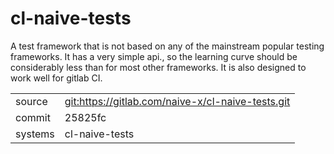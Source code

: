 * cl-naive-tests

A test framework that is not based on any of the mainstream popular
testing frameworks. It has a very simple api., so the learning curve
should be considerably less than for most other frameworks. It is also
designed to work well for gitlab CI.

|---------+---------------------------------------------------|
| source  | git:https://gitlab.com/naive-x/cl-naive-tests.git |
| commit  | 25825fc                                           |
| systems | cl-naive-tests                                    |
|---------+---------------------------------------------------|
